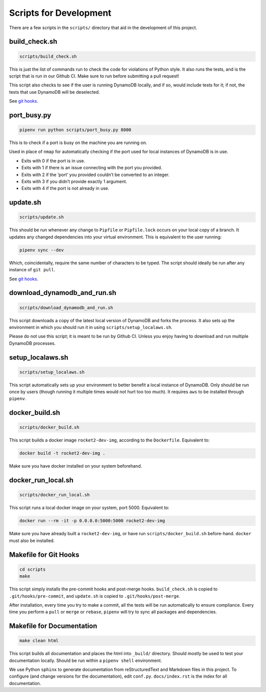 Scripts for Development
=======================

There are a few scripts in the ``scripts/`` directory that aid in the
development of this project.

build_check.sh
--------------

.. code:: sh

   scripts/build_check.sh

This is just the list of commands run to check the code for violations
of Python style. It also runs the tests, and is the script that is run
in our Github CI. Make sure to run before submitting a pull request!

This script also checks to see if the user is running DynamoDB locally,
and if so, would include tests for it; if not, the tests that use
DynamoDB will be deselected.

See `git hooks <#makefile-for-git-hooks>`__.

port_busy.py
------------

.. code:: sh

   pipenv run python scripts/port_busy.py 8000

This is to check if a port is busy on the machine you are running on.

Used in place of ``nmap`` for automatically checking if the port used
for local instances of DynamoDB is in use.

-  Exits with 0 if the port is in use.
-  Exits with 1 if there is an issue connecting with the port you
   provided.
-  Exits with 2 if the ‘port’ you provided couldn’t be converted to an
   integer.
-  Exits with 3 if you didn’t provide exactly 1 argument.
-  Exits with 4 if the port is not already in use.

update.sh
---------

.. code:: sh

   scripts/update.sh

This should be run whenever any change to ``Pipfile`` or
``Pipfile.lock`` occurs on your local copy of a branch. It updates any
changed dependencies into your virtual environment. This is equivalent
to the user running:

.. code:: sh

   pipenv sync --dev

Which, coincidentally, require the same number of characters to be
typed. The script should ideally be run after any instance of
``git pull``.

See `git hooks <#makefile-for-git-hooks>`__.

download_dynamodb_and_run.sh
----------------------------

.. code:: sh

   scripts/download_dynamodb_and_run.sh

This script downloads a copy of the latest local version of DynamoDB and
forks the process. It also sets up the environment in which you should
run it in using ``scripts/setup_localaws.sh``.

Please do not use this script; it is meant to be run by Github CI.
Unless you enjoy having to download and run multiple DynamoDB processes.

setup_localaws.sh
-----------------

.. code:: sh

   scripts/setup_localaws.sh

This script automatically sets up your environment to better benefit a
local instance of DynamoDB. Only should be run once by users (though
running it multiple times would not hurt too too much). It requires
``aws`` to be installed through ``pipenv``.

docker_build.sh
---------------

.. code:: sh

   scripts/docker_build.sh

This script builds a docker image ``rocket2-dev-img``, according to the
``Dockerfile``. Equivalent to:

.. code:: sh

   docker build -t rocket2-dev-img .

Make sure you have docker installed on your system beforehand.

docker_run_local.sh
-------------------

.. code:: sh

   scripts/docker_run_local.sh

This script runs a local docker image on your system, port 5000.
Equivalent to:

.. code:: sh

   docker run --rm -it -p 0.0.0.0:5000:5000 rocket2-dev-img

Make sure you have already built a ``rocket2-dev-img``, or have run
``scripts/docker_build.sh`` before-hand. ``docker`` must also be
installed.

Makefile for Git Hooks
----------------------

.. code:: sh

   cd scripts
   make

This script simply installs the pre-commit hooks and post-merge hooks.
``build_check.sh`` is copied to ``.git/hooks/pre-commit``, and
``update.sh`` is copied to ``.git/hooks/post-merge``.

After installation, every time you try to make a commit, all the tests
will be run automatically to ensure compliance. Every time you perform a
``pull`` or ``merge`` or ``rebase``, ``pipenv`` will try to sync all
packages and dependencies.

Makefile for Documentation
--------------------------

.. code:: sh

   make clean html

This script builds all documentation and places the html into
``_build/`` directory. Should mostly be used to test your documentation
locally. Should be run within a ``pipenv shell`` environment.

We use Python ``sphinx`` to generate documentation from reStructuredText
and Markdown files in this project. To configure (and change versions
for the documentation), edit ``conf.py``. ``docs/index.rst`` is the
index for all documentation.
